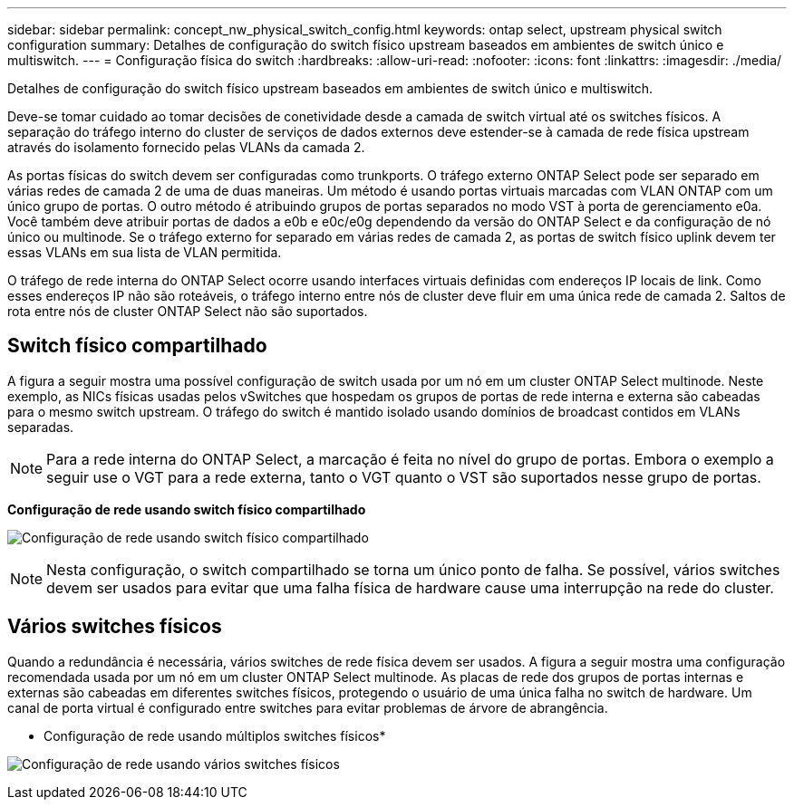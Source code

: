 ---
sidebar: sidebar 
permalink: concept_nw_physical_switch_config.html 
keywords: ontap select, upstream physical switch configuration 
summary: Detalhes de configuração do switch físico upstream baseados em ambientes de switch único e multiswitch. 
---
= Configuração física do switch
:hardbreaks:
:allow-uri-read: 
:nofooter: 
:icons: font
:linkattrs: 
:imagesdir: ./media/


[role="lead"]
Detalhes de configuração do switch físico upstream baseados em ambientes de switch único e multiswitch.

Deve-se tomar cuidado ao tomar decisões de conetividade desde a camada de switch virtual até os switches físicos. A separação do tráfego interno do cluster de serviços de dados externos deve estender-se à camada de rede física upstream através do isolamento fornecido pelas VLANs da camada 2.

As portas físicas do switch devem ser configuradas como trunkports. O tráfego externo ONTAP Select pode ser separado em várias redes de camada 2 de uma de duas maneiras. Um método é usando portas virtuais marcadas com VLAN ONTAP com um único grupo de portas. O outro método é atribuindo grupos de portas separados no modo VST à porta de gerenciamento e0a. Você também deve atribuir portas de dados a e0b e e0c/e0g dependendo da versão do ONTAP Select e da configuração de nó único ou multinode. Se o tráfego externo for separado em várias redes de camada 2, as portas de switch físico uplink devem ter essas VLANs em sua lista de VLAN permitida.

O tráfego de rede interna do ONTAP Select ocorre usando interfaces virtuais definidas com endereços IP locais de link. Como esses endereços IP não são roteáveis, o tráfego interno entre nós de cluster deve fluir em uma única rede de camada 2. Saltos de rota entre nós de cluster ONTAP Select não são suportados.



== Switch físico compartilhado

A figura a seguir mostra uma possível configuração de switch usada por um nó em um cluster ONTAP Select multinode. Neste exemplo, as NICs físicas usadas pelos vSwitches que hospedam os grupos de portas de rede interna e externa são cabeadas para o mesmo switch upstream. O tráfego do switch é mantido isolado usando domínios de broadcast contidos em VLANs separadas.


NOTE: Para a rede interna do ONTAP Select, a marcação é feita no nível do grupo de portas. Embora o exemplo a seguir use o VGT para a rede externa, tanto o VGT quanto o VST são suportados nesse grupo de portas.

*Configuração de rede usando switch físico compartilhado*

image:DDN_06.jpg["Configuração de rede usando switch físico compartilhado"]


NOTE: Nesta configuração, o switch compartilhado se torna um único ponto de falha. Se possível, vários switches devem ser usados para evitar que uma falha física de hardware cause uma interrupção na rede do cluster.



== Vários switches físicos

Quando a redundância é necessária, vários switches de rede física devem ser usados. A figura a seguir mostra uma configuração recomendada usada por um nó em um cluster ONTAP Select multinode. As placas de rede dos grupos de portas internas e externas são cabeadas em diferentes switches físicos, protegendo o usuário de uma única falha no switch de hardware. Um canal de porta virtual é configurado entre switches para evitar problemas de árvore de abrangência.

* Configuração de rede usando múltiplos switches físicos*

image:DDN_07.jpg["Configuração de rede usando vários switches físicos"]
